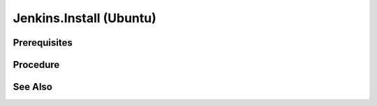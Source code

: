 Jenkins.Install (Ubuntu)
========================

Prerequisites
-------------

.. card:: Host OS: Ubuntu

.. code-block:: shell
   :caption: install-bridged network

   sudo docker network create jenkins

.. code-block:: shell
   :caption: install-jenkins docker image

   sudo docker run \
     --name jenkins-docker \
     --rm \
     --detach \
     --privileged \
     --network jenkins \
     --network-alias docker \
     --env DOCKER_TLS_CERTDIR=/certs \
     --volume jenkins-docker-certs:/certs/client \
     --volume jenkins-data:/var/jenkins_home \
     --publish 2376:2376 \
     docker:dind \
     --storage-driver overlay2

.. card:: Create docker file:

   .. code-block:: Dockerfile
      :caption: Dockerfile

      FROM jenkins/jenkins:2.440.2-jdk17
      USER root
      RUN apt-get update && apt-get install -y lsb-release
      RUN curl -fsSLo /usr/share/keyrings/docker-archive-keyring.asc \
      https://download.docker.com/linux/debian/gpg
      RUN echo "deb [arch=$(dpkg --print-architecture) \
      signed-by=/usr/share/keyrings/docker-archive-keyring.asc] \
      https://download.docker.com/linux/debian \
      $(lsb_release -cs) stable" > /etc/apt/sources.list.d/docker.list
      RUN apt-get update && apt-get install -y docker-ce-cli
      USER jenkins
      RUN jenkins-plugin-cli --plugins "blueocean docker-workflow"

Procedure
---------

.. code-block:: shell
   :caption: build jenkins image
   
   sudo docker build -t jenkins-blueocean-0.1.0:2.440.2-1 .

.. code-block:: shell
   :caption:

   sudo docker run \
      --name jenkins-blueocean \
      --restart=on-failure \
      --detach \
      --network jenkins \
      --env DOCKER_HOST=tcp://docker:2376 \
      --env DOCKER_CERT_PATH=/certs/client \
      --env DOCKER_TLS_VERIFY=1 \
      --publish 8080:8080 \
      --publish 50000:50000 \
      --volume jenkins-data:/var/jenkins_home \
      --volume jenkins-docker-certs:/certs/client:ro \
      jenkins-blueocean-0.1.0:2.440.2-1

See Also
--------

.. card::

   **External Links**

   - https://www.jenkins.io/doc/book/installing/docker/#setup-wizard
